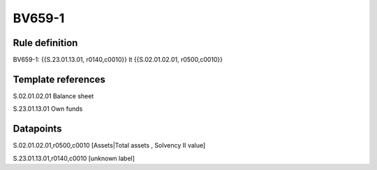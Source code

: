 =======
BV659-1
=======

Rule definition
---------------

BV659-1: {{S.23.01.13.01, r0140,c0010}} lt {{S.02.01.02.01, r0500,c0010}}


Template references
-------------------

S.02.01.02.01 Balance sheet

S.23.01.13.01 Own funds


Datapoints
----------

S.02.01.02.01,r0500,c0010 [Assets|Total assets , Solvency II value]

S.23.01.13.01,r0140,c0010 [unknown label]


